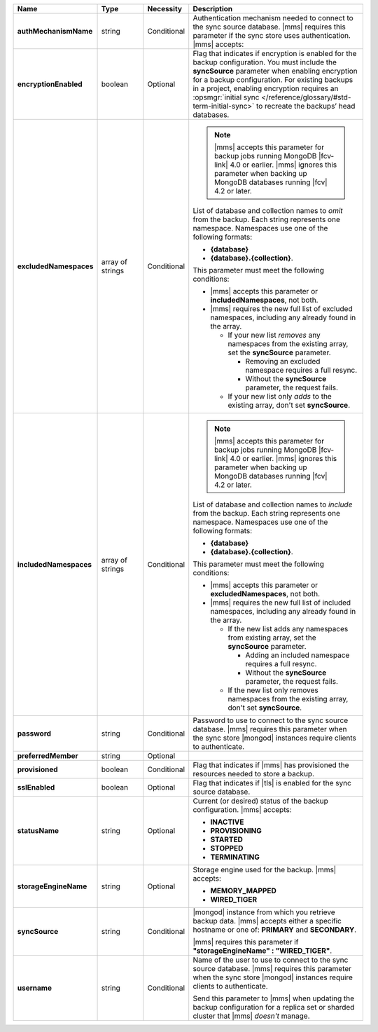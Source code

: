 .. list-table::
   :widths: 20 14 11 55
   :header-rows: 1
   :stub-columns: 1

   * - Name
     - Type
     - Necessity
     - Description

   * - authMechanismName
     - string
     - Conditional
     - Authentication mechanism needed to connect to the sync source
       database. |mms| requires this parameter if the sync store uses authentication. |mms| accepts:

       .. include:: /includes/api/lists/authMechanismName-values.rst

   * - encryptionEnabled
     - boolean
     - Optional
     - Flag that indicates if encryption is enabled for the backup
       configuration. You must include the **syncSource** parameter
       when enabling encryption for a backup configuration. For
       existing backups in a project, enabling encryption requires an
       :opsmgr:`initial sync </reference/glossary/#std-term-initial-sync>` to recreate the backups’ head databases.

       .. include:: /includes/head-database-deprecated-encrypt.rst

   * - excludedNamespaces
     - array of strings
     - Conditional
     -
       .. note::

          |mms| accepts this parameter for backup jobs running MongoDB
          |fcv-link| 4.0 or earlier. |mms| ignores this parameter when
          backing up MongoDB databases running |fcv| 4.2 or later.

       List of database and collection names to *omit* from the backup.
       Each string represents one namespace. Namespaces use one of the 
       following formats: 

       - **{database}** 
       - **{database}.{collection}**.

       This parameter must meet the following conditions:

       - |mms| accepts this parameter or **includedNamespaces**, not
         both.

       - |mms| requires the new full list of excluded namespaces,
         including any already found in the array.

         - If your new list *removes* any namespaces from the existing
           array, set the **syncSource** parameter.

           - Removing an excluded namespace requires a full resync.
           - Without the **syncSource** parameter, the request fails.

         - If your new list only *adds* to the existing array, don't
           set **syncSource**.

   * - includedNamespaces
     - array of strings
     - Conditional
     -
       .. note::

          |mms| accepts this parameter for backup jobs running MongoDB
          |fcv-link| 4.0 or earlier. |mms| ignores this parameter when
          backing up MongoDB databases running |fcv| 4.2 or later.

       List of database and collection names to *include* from the
       backup. Each string represents one namespace. Namespaces use one 
       of the following formats: 
       
       - **{database}**
       - **{database}.{collection}**.

       This parameter must meet the following conditions:

       - |mms| accepts this parameter or **excludedNamespaces**, not
         both.

       - |mms| requires the new full list of included namespaces,
         including any already found in the array.

         - If the new list adds any namespaces from existing array,
           set the **syncSource** parameter.

           - Adding an included namespace requires a full resync.
           - Without the **syncSource** parameter, the request fails.

         - If the new list only removes namespaces from the existing
           array, don't set **syncSource**.

   * - password
     - string
     - Conditional
     - Password to use to connect to the sync source database. |mms|
       requires this parameter when the sync store |mongod| instances
       require clients to authenticate.

   * - preferredMember
     - string
     - Optional
     - .. include:: /includes/fact-preferred-member.rst

   * - provisioned
     - boolean
     - Conditional
     - Flag that indicates if |mms| has provisioned the resources
       needed to store a backup.

   * - sslEnabled
     - boolean
     - Optional
     - Flag that indicates if |tls| is enabled for the sync source
       database.

   * - statusName
     - string
     - Optional
     - Current (or desired) status of the backup configuration. |mms|
       accepts:

       - **INACTIVE**
       - **PROVISIONING**
       - **STARTED**
       - **STOPPED**
       - **TERMINATING**

   * - storageEngineName
     - string
     - Optional
     - Storage engine used for the backup. |mms| accepts:

       - **MEMORY_MAPPED**
       - **WIRED_TIGER**

   * - syncSource
     - string
     - Conditional
     - |mongod| instance from which you retrieve backup data. |mms|
       accepts either a specific hostname or one of: **PRIMARY** and
       **SECONDARY**.

       |mms| requires this parameter if
       **"storageEngineName" : "WIRED_TIGER"**.

   * - username
     - string
     - Conditional
     - Name of the user to use to connect to the sync source database.
       |mms| requires this parameter when the sync store |mongod|
       instances require clients to authenticate.

       Send this parameter to |mms| when updating the backup
       configuration for a replica set or sharded cluster that |mms|
       *doesn't* manage.
